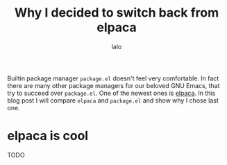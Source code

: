 #+TITLE: Why I decided to switch back from elpaca
#+AUTHOR: lalo
#+TAGS: emacs

Builtin package manager =package.el= doesn't feel very comfortable. In fact there are many other package managers for our beloved GNU Emacs, that try to succeed over =package.el=. One of the newest ones is [[https://github.com/progfolio/elpaca][elpaca]]. In this blog post I will compare =elpaca= and =package.el= and show why I chose last one.

* elpaca is cool

TODO

